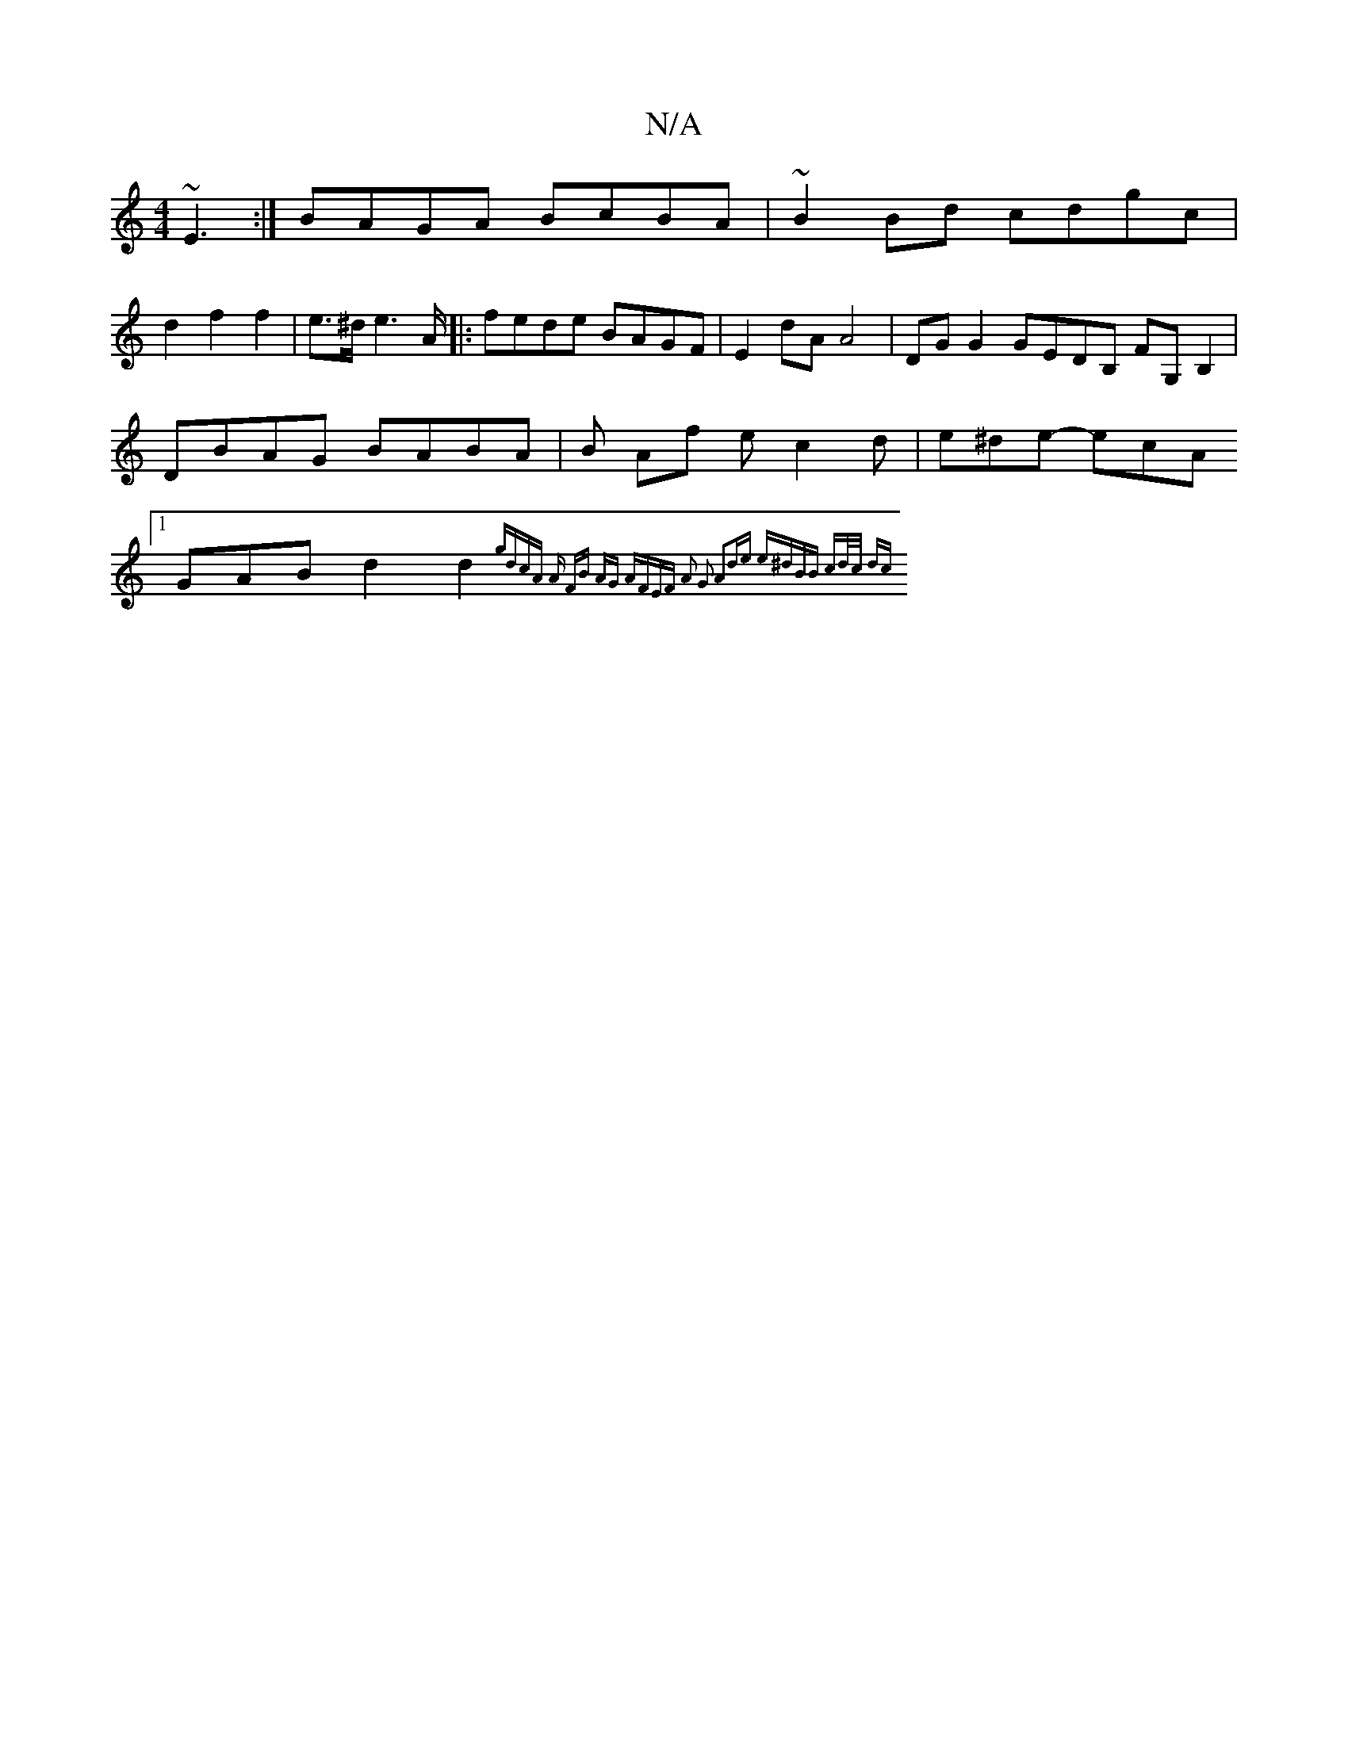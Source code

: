 X:1
T:N/A
M:4/4
R:N/A
K:Cmajor
 ~E3 :| BAGA BcBA | ~B2 Bd cdgc|
d2f2f2 | e>^d e2>A |: fede BAGF | E2 dA A4 | DG G2 GEDB, FG,B,2| DBAG BABA | B- Af ec2d | e^de- ecA [1GAB d2 d2{gdcA |1 "Am" FB AG AFEF | A2 G2 A2de | e^dBB | cd/c/ dc